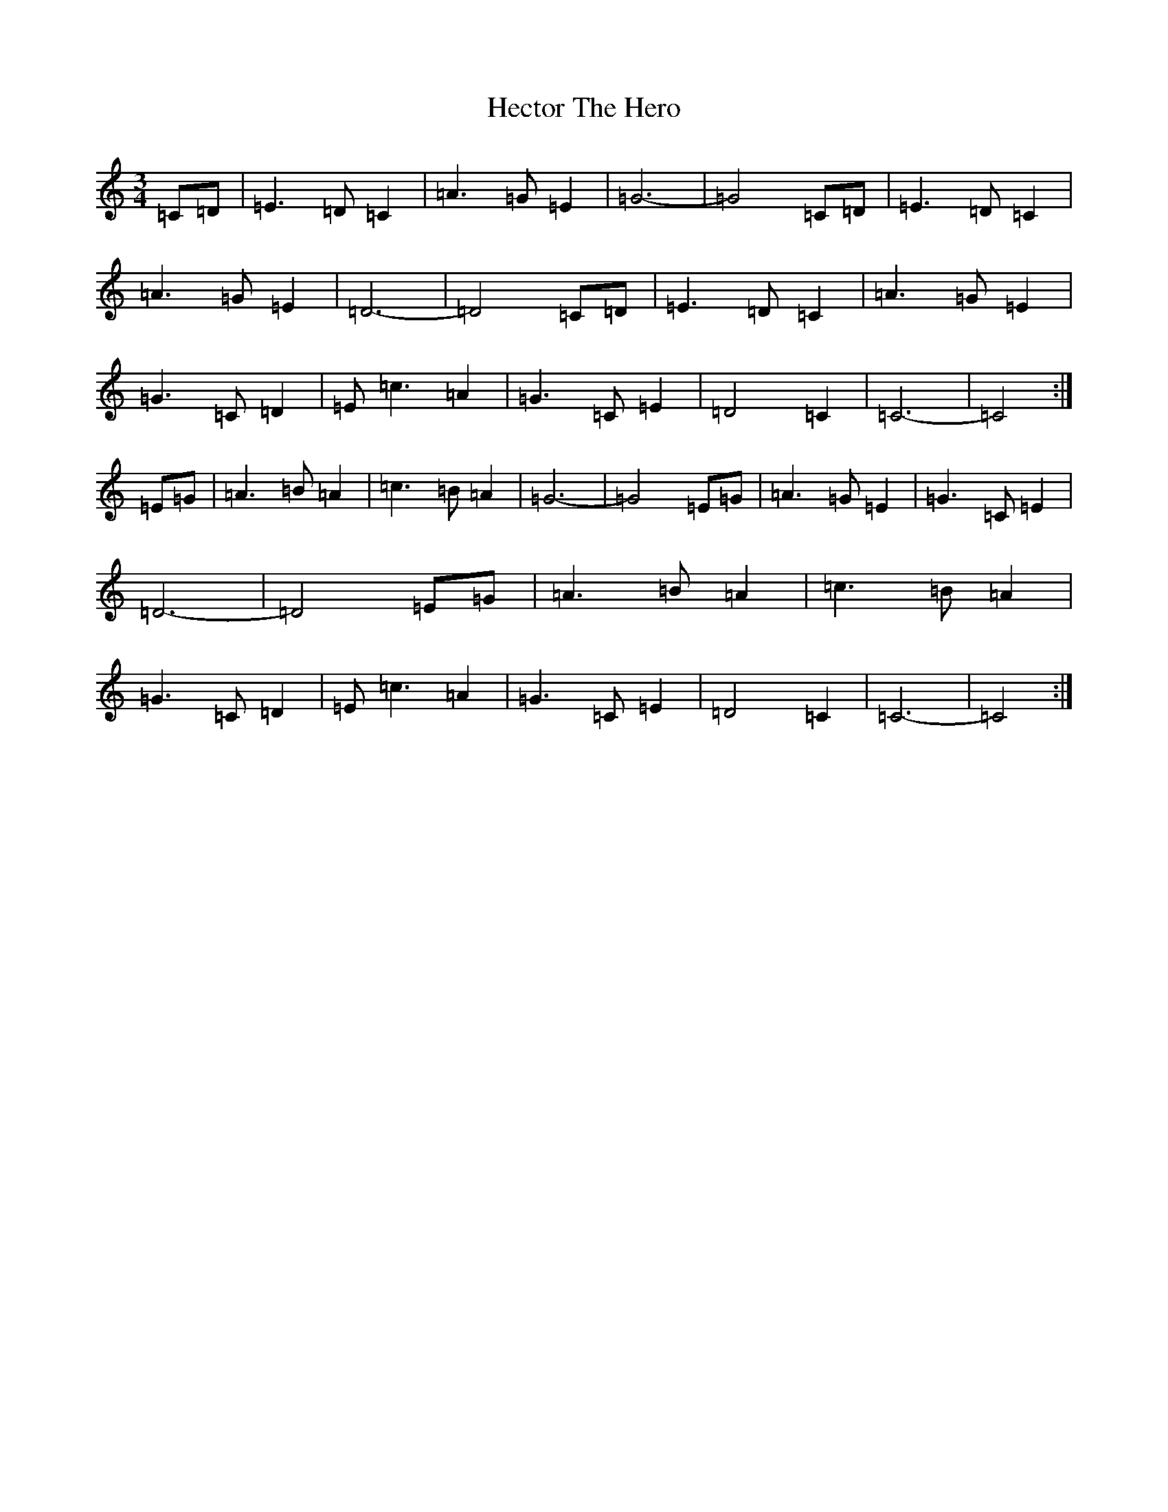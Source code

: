 X: 8926
T: Hector The Hero
S: https://thesession.org/tunes/1292#setting14597
Z: D Major
R: waltz
M:3/4
L:1/8
K: C Major
=C=D|=E3=D=C2|=A3=G=E2|=G6-|=G4=C=D|=E3=D=C2|=A3=G=E2|=D6-|=D4=C=D|=E3=D=C2|=A3=G=E2|=G3=C=D2|=E=c3=A2|=G3=C=E2|=D4=C2|=C6-|=C4:|=E=G|=A3=B=A2|=c3=B=A2|=G6-|=G4=E=G|=A3=G=E2|=G3=C=E2|=D6-|=D4=E=G|=A3=B=A2|=c3=B=A2|=G3=C=D2|=E=c3=A2|=G3=C=E2|=D4=C2|=C6-|=C4:|